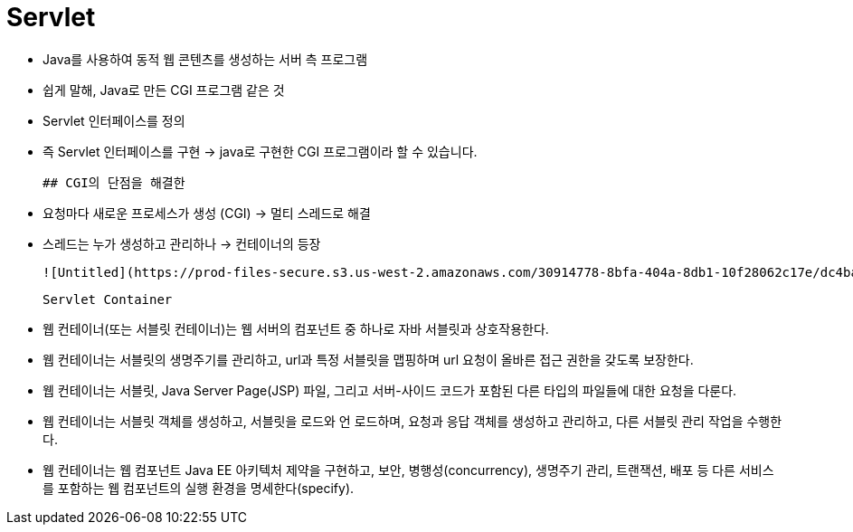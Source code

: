 # Servlet

- Java를 사용하여 동적 웹 콘텐츠를 생성하는 서버 측 프로그램
- 쉽게 말해, Java로 만든 CGI 프로그램 같은 것
- Servlet 인터페이스를 정의
- 즉 Servlet 인터페이스를 구현 → java로 구현한 CGI 프로그램이라 할 수 있습니다.

    ## CGI의 단점을 해결한

- 요청마다 새로운 프로세스가 생성 (CGI) → 멀티 스레드로 해결
- 스레드는 누가 생성하고 관리하나 → 컨테이너의 등장

    ![Untitled](https://prod-files-secure.s3.us-west-2.amazonaws.com/30914778-8bfa-404a-8db1-10f28062c17e/dc4ba62f-6309-428c-8592-37fd6e86e822/Untitled.png)

    Servlet Container

- 웹 컨테이너(또는 서블릿 컨테이너)는 웹 서버의 컴포넌트 중 하나로 자바 서블릿과 상호작용한다.
- 웹 컨테이너는 서블릿의 생명주기를 관리하고, url과 특정 서블릿을 맵핑하며 url 요청이 올바른 접근 권한을 갖도록 보장한다.
- 웹 컨테이너는 서블릿, Java Server Page(JSP) 파일, 그리고 서버-사이드 코드가 포함된 다른 타입의 파일들에 대한 요청을 다룬다.
- 웹 컨테이너는 서블릿 객체를 생성하고, 서블릿을 로드와 언 로드하며, 요청과 응답 객체를 생성하고 관리하고, 다른 서블릿 관리 작업을 수행한다.
- 웹 컨테이너는 웹 컴포넌트 Java EE 아키텍처 제약을 구현하고, 보안, 병행성(concurrency), 생명주기 관리, 트랜잭션, 배포 등 다른 서비스를 포함하는 웹 컴포넌트의 실행 환경을 명세한다(specify).